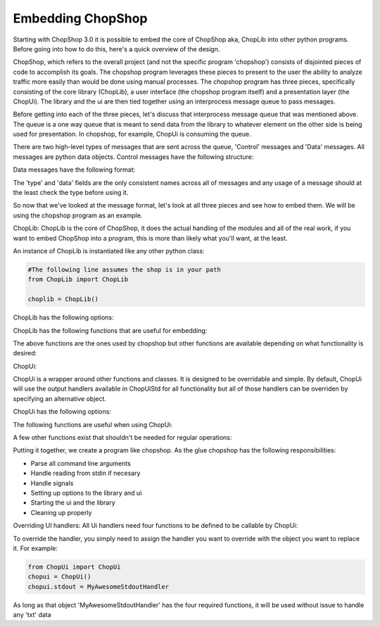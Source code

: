 Embedding ChopShop
==================

Starting with ChopShop 3.0 it is possible to embed the core of ChopShop
aka, ChopLib into other python programs. Before going into how to do
this, here's a quick overview of the design.

ChopShop, which refers to the overall project (and not the specific
program 'chopshop') consists of disjointed pieces of code to accomplish
its goals. The chopshop program leverages these pieces to present to the
user the ability to analyze traffic more easily than would be done using
manual processes. The chopshop program has three pieces, specifically
consisting of the core library (ChopLib), a user interface (the chopshop
program itself) and a presentation layer (the ChopUi). The library and
the ui are then tied together using an interprocess message queue to
pass messages.

Before getting into each of the three pieces, let's discuss that
interprocess message queue that was mentioned above. The queue is a one
way queue that is meant to send data from the library to whatever
element on the other side is being used for presentation. In chopshop,
for example, ChopUi is consuming the queue.

There are two high-level types of messages that are sent across the
queue, 'Control' messages and 'Data' messages. All messages are python
data objects. Control messages have the following structure:

.. raw:: html

   <pre>
   ctrl_message = { 'type' : 'ctrl',
                    'data' : { 'msg': 'X', 
                                other dependant on 'X'}
                  }

       if 'X' == 'finished':
           'status': 'ok' | 'error'
       if 'X' == 'addmod':
           'name': "module name"
           'id'  : "module id"
       if 'X' == 'stop':
           no other elements
   </pre>

Data messages have the following format:

.. raw:: html

   <pre>
   message = { 'type'   : 'txt'|'json'|'filedata'
               'module' : 'module name',
               'id'     : 'module id',
               'time'   : 'packet timestamp',
               'addr'   : (('src','srcprt'),('dst','dstprt')),
               'proto'  : 'tcp'|'udp',
               'data'   : {type dependant data dictionary}
             }


       if 'type' == 'txt':
           'data' = { 'data' : 'string data',
                      'suppress' : True|False -- suppress the \n at the end of the line
                      'color' : 'Requested Color'
                    }
       if 'type' == 'json':
           'data' = { 'data' : 'string of json data'}

       if 'type' == 'filedata':
           'data' = { 'data' : data to output,
                      'mode' : requested write mode (w|a),
                      'finalize': True|False -- whether this is the final write and the file should be closed
                    }
   </pre>

The 'type' and 'data' fields are the only consistent names across all of
messages and any usage of a message should at the least check the type
before using it.

So now that we've looked at the message format, let's look at all three
pieces and see how to embed them. We will be using the chopshop program
as an example.

ChopLib: ChopLib is the core of ChopShop, it does the actual handling of
the modules and all of the real work, if you want to embed ChopShop into
a program, this is more than likely what you'll want, at the least.

An instance of ChopLib is instantiated like any other python class:

.. code:: python

    #The following line assumes the shop is in your path
    from ChopLib import ChopLib

    choplib = ChopLib()

ChopLib has the following options:

.. raw:: html

   <pre>
   mod_dir -- The directory to load modules from. Defaults to ChopShop's working
   directory + /modules. Should be set to an absolute path
   <default: CHOPSHOP_WD + '/modules/'>

   NEW: In ChopLib 4.1 mod_dir is now an array of strings. For backwards
   compatibility it will accept a string and auto-convert to an array

   ext_dir -- The directory to load external libraries from. Defaults to
   ChopShop's working directory + /ext_libs. Should be set to an absolute path
   <default: CHOPSHOP_WD + '/ext_libs/'>

   NEW: In ChopLib 4.1 ext_dir is now an array of strings. For backwards
   compatibility it will accept a string and auto-convert to an array

   base_dir -- The base directory to look for modules/ext_libs. This parameter
   takes precedence over mod_dir and ext_dir
   <default: None>

   NEW: In ChopLib 4.1 base_dir is now an array of strings. For backwards
   compatibility it will accept a string and auto-convert to an array

   filename -- Pcap file to use as input
   <default: ''>

   filelist -- List of Pcap files to use as input
   <default: None>

   bpf -- The BPF filter to send to nids
   <default: None>

   aslist -- Whether to treat 'filename' as a list of files to read in
   <default: False>

   longrun -- Reads from input forever even if there's no data to read, useful
   for reading from FIFO's
   <default: False>

   interface -- What interface to read from. This option has priority over
   reading from a file
   <default: ''>

   modinfo -- This instance of the ChopLib should only read the module_info and
   then exit
   <default: False>

   modtree -- This instance of ChopLib should output a tree of how modules would
   chain together and then exit
   <default: False>

   GMT -- Timestamps should be in GMT
   <default: False>

   savefiles -- If set to True, will enable ChopLib's saving of files
   <default: False>

   text -- If set to True, will enable ChopLib's hanlding of text data
   <default: False>

   jsonout -- If set to True, will enable ChopLib's handling of json data
   <default: False>

   modules -- The list of modules that is going to be processed. This is
   essentially what people type in at the commandline
   <default: ''>
   </pre>

ChopLib has the following functions that are useful for embedding:

.. raw:: html

   <pre>
   start() -- Kicks off ChopLib to start processing

   finish() -- Should be called to properly kill intra-communication
   channels

   join() -- Inherited from Thread, should be called to properly join
   </pre>

The above functions are the ones used by chopshop but other functions
are available depending on what functionality is desired:

.. raw:: html

   <pre>
   get_message_queue() -- returns the interprocess message queue that is
   used for output

   get_stop_fn() -- returns the stop function used to stop the Library

   version() -- returns the version of ChopLib

   setup_local_chop(name = "ChopShop", pid = -1) -- usually not needed
   but allows the calling program (e.g., chopshop) to get its own local 'chop' library
   </pre>

ChopUi:

ChopUi is a wrapper around other functions and classes. It is designed
to be overridable and simple. By default, ChopUi will use the output
handlers available in ChopUiStd for all functionality but all of those
handlers can be overriden by specifying an alternative object.

ChopUi has the following options:

.. raw:: html

   <pre>
   stdout - Set to True to enable handling of output to stdout, set to an
   Object to override the stdout handler.
   <default: False>

   gui - Set to True to enable hanlding of output to gui, set to an Object
   to override the gui handler.
   <default: False>

   fileout - Set to True to enable handling of text output to a file, set to an
   Object to override the handler.
   <default: False>

   filedir - Set to the format string to where the file should be saved
   <default: None>

   savefiles - Set to True to enable handling of file saving, set to an
   Object to override the handler.
   <default: False>

   savedir - Set to the format string as to where to save files
   <default: None>

   jsonout - Set to True to enable handling of json output data, set to an
   Object to override the handler.
   <default: False>

   jsondir - Set to a format string as to where to save json output data
   <default: None>
   </pre>

The following functions are useful when using ChopUi:

.. raw:: html

   <pre>
   start() - Kicks off the ui

   bind(ChopLib_Instance) - 'Binds' a ChopLib instance to this ui instance

   stop() - Stops the ui
   </pre>

A few other functions exist that shouldn't be needed for regular
operations:

.. raw:: html

   <pre>
   set_message_queue(message_queue) - Sets the message queue to be
   consumed from -- called by ChopUi.bind()

   set_library_stop_fn(lib_stop_fn) - Sets the library stop function --
   called by ChopUi.bind()
   </pre>

Putting it together, we create a program like chopshop. As the glue
chopshop has the following responsibilities:

-  Parse all command line arguments
-  Handle reading from stdin if necesary
-  Handle signals
-  Setting up options to the library and ui
-  Starting the ui and the library
-  Cleaning up properly

Overriding UI handlers: All Ui handlers need four functions to be
defined to be callable by ChopUi:

.. raw:: html

   <pre>
   Handler.__init__(ui_stop_fn, lib_stop_fn) -- This function will start up the
   handler, giving it functions to stop either the Ui or the Library if
   necessary. Most handlers will ignore those variables

   Handler.handle_message(message) -- This function is meant to handle the data
   messsage for the type it is. For example a stdout handler will only get 'txt'
   messages and should never get 'json' messages

   Handler.handle_ctrl(message) -- This function is meant to handle 'ctrl'
   messages

   Handler.stop() -- This function is called when ChopUi is ending and gives the
   handler a chance to shutdown properly
   </pre>

To override the handler, you simply need to assign the handler you want
to override with the object you want to replace it. For example:

.. code:: python

    from ChopUi import ChopUi
    chopui = ChopUi()
    chopui.stdout = MyAwesomeStdoutHandler

As long as that object 'MyAwesomeStdoutHandler' has the four required
functions, it will be used without issue to handle any 'txt' data
